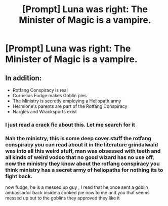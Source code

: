 #+TITLE: [Prompt] Luna was right: The Minister of Magic is a vampire.

* [Prompt] Luna was right: The Minister of Magic is a vampire.
:PROPERTIES:
:Author: CryptidGrimnoir
:Score: 20
:DateUnix: 1568377077.0
:DateShort: 2019-Sep-13
:END:

** In addition:

- Rotfang Conspiracy is real
- Cornelius Fudge makes Goblin pies
- The Ministry is secretly employing a Heliopath army
- Hermione's parents are part of the Rotfang Conspiracy
- Nargles and Wrackspurts exist
:PROPERTIES:
:Author: InquisitorCOC
:Score: 11
:DateUnix: 1568391876.0
:DateShort: 2019-Sep-13
:END:

*** I just read a crack fic about this. Let me search for it
:PROPERTIES:
:Author: ApprehensiveAttempt
:Score: 1
:DateUnix: 1568441044.0
:DateShort: 2019-Sep-14
:END:


*** Nah the ministry, this is some deep cover stuff the rotfang conspiracy you can read about it in the literature grindalwald was into all this weird stuff, man was obsessed with teeth and all kinds of weird vodoo that no good wizard has no use off, now the ministry they know about the rotfang conspiracy you think ministry has a secret army of heliopaths for nothing its to fight back.

now fudge, he is a messed up guy , I read that he once sent a goblin ambassador back inside a cooked pie now to me and you that seems messed up but to the goblins they approved they like it
:PROPERTIES:
:Author: CommanderL3
:Score: 1
:DateUnix: 1568446150.0
:DateShort: 2019-Sep-14
:END:
